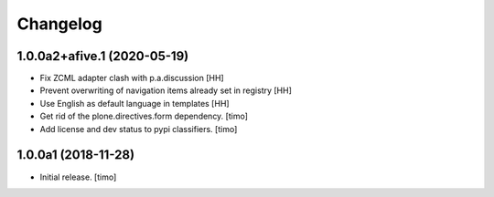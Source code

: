 Changelog
=========


1.0.0a2+afive.1 (2020-05-19)
----------------------------

- Fix ZCML adapter clash with p.a.discussion  
  [HH]

- Prevent overwriting of navigation items already set in registry
  [HH]

- Use English as default language in templates
  [HH]

- Get rid of the plone.directives.form dependency.
  [timo]

- Add license and dev status to pypi classifiers.
  [timo]


1.0.0a1 (2018-11-28)
--------------------

- Initial release.
  [timo]
